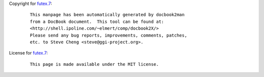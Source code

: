 Copyright for `futex.7 <futex.7.html>`__:

   ::

      This manpage has been automatically generated by docbook2man
      from a DocBook document.  This tool can be found at:
      <http://shell.ipoline.com/~elmert/comp/docbook2X/>
      Please send any bug reports, improvements, comments, patches,
      etc. to Steve Cheng <steve@ggi-project.org>.

License for `futex.7 <futex.7.html>`__:

   ::

      This page is made available under the MIT license.
